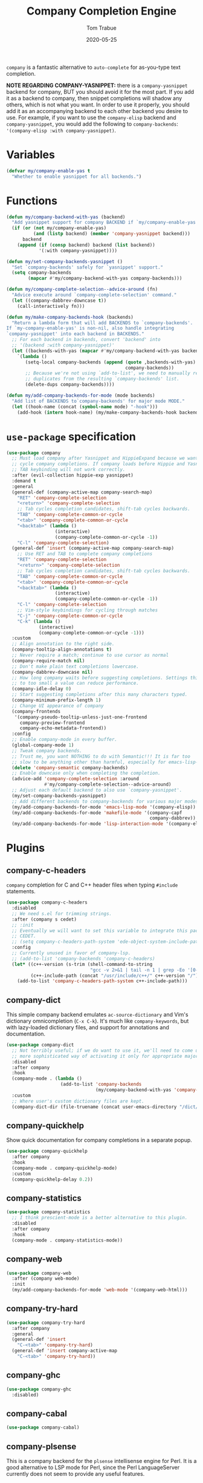 #+TITLE:   Company Completion Engine
#+AUTHOR:  Tom Trabue
#+EMAIL:   tom.trabue@gmail.com
#+DATE:    2020-05-25
#+TAGS:    company completion autocomplete lsp
#+STARTUP: fold

=company= is a fantastic alternative to =auto-complete= for as-you-type text
completion.

*NOTE REGARDING COMPANY-YASNIPPET:* there is a =company-yasnippet= backend for
company, BUT you should avoid it for the most part. If you add it as a backend
to company, then snippet completions will shadow any others, which is not what
you want. In order to use it properly, you should add it as an accompanying
backend to each other backend you desire to use. For example, if you want to use
the =company-elisp= backend and =company-yasnippet=, you would add the following
to =company-backends=: ='(company-elisp :with company-yasnippet)=.

* Variables
#+begin_src emacs-lisp
  (defvar my/company-enable-yas t
    "Whether to enable yasnippet for all backends.")
#+end_src

* Functions
#+begin_src emacs-lisp
  (defun my/company-backend-with-yas (backend)
    "Add yasnippet support for company BACKEND if `my/company-enable-yas' is non-nil."
    (if (or (not my/company-enable-yas)
            (and (listp backend) (member 'company-yasnippet backend)))
        backend
      (append (if (consp backend) backend (list backend))
              '(:with company-yasnippet))))

  (defun my/set-company-backends-yasnippet ()
    "Set `company-backends' safely for `yasnippet' support."
    (setq company-backends
          (mapcar #'my/company-backend-with-yas company-backends)))

  (defun my/company-complete-selection--advice-around (fn)
    "Advice execute around `company-complete-selection' command."
    (let ((company-dabbrev-downcase t))
      (call-interactively fn)))

  (defun my/make-company-backends-hook (backends)
    "Return a lambda form that will add BACKENDS to `company-backends'.
  If `my-company-enable-yas' is non-nil, also handle integrating
  `company-yasnippet' into each backend in BACKENDS."
    ;; For each backend in backends, convert 'backend' into
    ;; '(backend :with company-yasnippet)'
    (let ((backends-with-yas (mapcar #'my/company-backend-with-yas backends)))
      `(lambda ()
         (setq-local company-backends (append (quote ,backends-with-yas)
                                              company-backends))
         ;; Because we're not using `add-to-list', we need to manually remove
         ;; duplicates from the resulting `company-backends' list.
         (delete-dups company-backends))))

  (defun my/add-company-backends-for-mode (mode backends)
    "Add list of BACKENDS to`company-backends' for major mode MODE."
    (let ((hook-name (concat (symbol-name mode) "-hook")))
      (add-hook (intern hook-name) (my/make-company-backends-hook backends))))
#+end_src

* =use-package= specification
#+begin_src emacs-lisp
  (use-package company
    ;; Must load company after Yasnippet and HippieExpand because we want TAB to
    ;; cycle company completions. If company loads before Hippie and Yasnippet the
    ;; TAB keybinding will not work correctly.
    :after (evil-collection hippie-exp yasnippet)
    :demand t
    :general
    (general-def (company-active-map company-search-map)
      "RET" 'company-complete-selection
      "<return>" 'company-complete-selection
      ;; Tab cycles completion candidates, shift-tab cycles backwards.
      "TAB" 'company-complete-common-or-cycle
      "<tab>" 'company-complete-common-or-cycle
      "<backtab>" (lambda ()
                    (interactive)
                    (company-complete-common-or-cycle -1))
      "C-l" 'company-complete-selection)
    (general-def 'insert (company-active-map company-search-map)
      ;; Use RET and TAB to complete company completions
      "RET" 'company-complete-selection
      "<return>" 'company-complete-selection
      ;; Tab cycles completion candidates, shift-tab cycles backwards.
      "TAB" 'company-complete-common-or-cycle
      "<tab>" 'company-complete-common-or-cycle
      "<backtab>" (lambda ()
                    (interactive)
                    (company-complete-common-or-cycle -1))
      "C-l" 'company-complete-selection
      ;; Vim-style keybindings for cycling through matches
      "C-j" 'company-complete-common-or-cycle
      "C-k" (lambda ()
              (interactive)
              (company-complete-common-or-cycle -1)))
    :custom
    ;; Align annotation to the right side.
    (company-tooltip-align-annotations t)
    ;; Never require a match; continue to use cursor as normal
    (company-require-match nil)
    ;; Don't make plain text completions lowercase.
    (company-dabbrev-downcase nil)
    ;; How long company waits before suggesting completions. Settings this value
    ;; to too small a value can reduce performance.
    (company-idle-delay 0)
    ;; Start suggesting completions after this many characters typed.
    (company-minimum-prefix-length 1)
    ;; Change UI appearance of company
    (company-frontends
     '(company-pseudo-tooltip-unless-just-one-frontend
       company-preview-frontend
       company-echo-metadata-frontend))
    :config
    ;; Enable company-mode in every buffer.
    (global-company-mode 1)
    ;; Tweak company backends.
    ;; Trust me, you want NOTHING to do with Semantic!!! It is far too
    ;; slow to be anything other than harmful, especially for emacs-lisp-mode.
    (delete 'company-semantic company-backends)
    ;; Enable downcase only when completing the completion.
    (advice-add 'company-complete-selection :around
                #'my/company-complete-selection--advice-around)
    ;; Adjust each default backend to also use `company-yasnippet'.
    (my/set-company-backends-yasnippet)
    ;; Add different backends to company-backends for various major modes.
    (my/add-company-backends-for-mode 'emacs-lisp-mode '(company-elisp))
    (my/add-company-backends-for-mode 'makefile-mode '(company-capf
                                                       company-dabbrev))
    (my/add-company-backends-for-mode 'lisp-interaction-mode '(company-elisp)))
#+end_src

* Plugins
** company-c-headers
=company= completion for C and C++ header files when typing =#include=
statements.

#+begin_src emacs-lisp
  (use-package company-c-headers
    :disabled
    ;; We need s.el for trimming strings.
    :after (company s cedet)
    ;; :init
    ;; Eventually we will want to set this variable to integrate this package
    ;; CEDET.
    ;; (setq company-c-headers-path-system 'ede-object-system-include-path)
    :config
    ;; Currently unused in favor of company-lsp.
    ;; (add-to-list 'company-backends 'company-c-headers)
    (let* ((c++-version (s-trim (shell-command-to-string
                                 "gcc -v 2>&1 | tail -n 1 | grep -Eo '[0-9]+(\.[0-9]+)*'")))
           (c++-include-path (concat "/usr/include/c++/" c++-version "/")))
      (add-to-list 'company-c-headers-path-system c++-include-path)))
#+end_src

** company-dict
This simple company backend emulates =ac-source-dictionary= and Vim's
dictionary omnicompletion (=C-x C-k=). It's much like =company-keywords=, but
with lazy-loaded dictionary files, and support for annotations and
documentation.

#+begin_src emacs-lisp
  (use-package company-dict
    ;; Not terribly useful; if we do want to use it, we'll need to come up with a
    ;; more sophisticated way of activating it only for appropriate major modes.
    :disabled
    :after company
    :hook
    (company-mode . (lambda ()
                      (add-to-list 'company-backends
                                   (my/company-backend-with-yas 'company-dict))))
    :custom
    ;; Where user's custom dictionary files are kept.
    (company-dict-dir (file-truename (concat user-emacs-directory "/dict/"))))
#+end_src

** company-quickhelp
Show quick documentation for company completions in a separate popup.

#+begin_src emacs-lisp
  (use-package company-quickhelp
    :after company
    :hook
    (company-mode . company-quickhelp-mode)
    :custom
    (company-quickhelp-delay 0.2))
#+end_src

** company-statistics
#+begin_src emacs-lisp
  (use-package company-statistics
    ;; I think prescient-mode is a better alternative to this plugin.
    :disabled
    :after company
    :hook
    (company-mode . company-statistics-mode))
#+end_src

** company-web
#+begin_src emacs-lisp
  (use-package company-web
    :after (company web-mode)
    :init
    (my/add-company-backends-for-mode 'web-mode '(company-web-html)))
#+end_src

** company-try-hard
#+begin_src emacs-lisp
  (use-package company-try-hard
    :after company
    :general
    (general-def 'insert
      "C-<tab>" 'company-try-hard)
    (general-def 'insert company-active-map
      "C-<tab>" 'company-try-hard))
#+end_src

** company-ghc
#+begin_src emacs-lisp
  (use-package company-ghc
    :disabled)
#+end_src

** company-cabal
#+begin_src emacs-lisp
  (use-package company-cabal)
#+end_src

** company-plsense
This is a company backend for the =plsense= intellisense engine for Perl.  It
is a good alternative to LSP mode for Perl, since the Perl LanguageServer
currently does not seem to provide any useful features.

Make sure you've already installed =plsense= and run =plsense config= on the
command line before trying to use this plugin, since this plugin depends on
the =~/.plsense= configuration file containing the proper settings.

#+begin_src emacs-lisp
  (use-package company-plsense
    :disabled
    :hook
    ((cperl-mode perl-mode) . (lambda ()
                                ;; Turn on company-plsense for perl and cperl mode.
                                (make-local-variable 'company-backends)
                                (add-to-list 'company-backends 'company-plsense)
                                (when (not company-plsense--server-started-p)
                                  (company-plsense-start-server))
                                (company-plsense-init)))
    :init
    (setq company-plsense-ignore-compile-errors t))
#+end_src

** company-auctex
#+begin_src emacs-lisp
  (use-package company-auctex
    :hook
    ((latex-mode tex-mode) . company-auctex-init))
#+end_src

** company-lsp
=company-lsp= is a company backend supporting =lsp-mode=.

*NOTE*: You should never have to use =company-lsp=! It is a deprecated
package that is only useful in particular circumstances. The only supported
company backend for =lsp-mode= is =company-capf=, so try using that one
first.

#+begin_src emacs-lisp
  (use-package company-lsp
    :disabled
    :after (company lsp-mode)
    ;; Only activate company-lsp for specific modes
    :hook
    ((sh-mode c-mode-common) . (lambda ()
                                 (make-local-variable 'company-backends)
                                 (add-to-list 'company-backends 'company-lsp)))
    :custom
    (company-lsp-cache-candidates nil)
    (company-lsp-async t)
    (company-lsp-enable-snippet t)
    (company-lsp-enable-recompletion t))
#+end_src

** company-box
=company-box= is a company front-end with icons! It provides a great, modern
looking UI for company completions similar to something like Visual Studio Code,
and allows users to customize the icons it displays alongside completion
candidates. It also integrates with =company-quickhelp= for bringing up
completion item documentation.

*COMPATIBILITY:* =company-box= only works in GUI Emacs.

*IMPORTANT PERFORMANCE NOTE:* I have noticed that enabling =company-box=
/greatly/ increases input lag when using =company= completion, sometimes causing
Emacs to freeze completely (this sometimes happens in =emacs-lisp-mode=). The
input lag can drag your editing speed to a halt. =company-box= certainly is
cool, and looks beautiful, but you should use it at your own risk.

#+begin_src emacs-lisp
  (use-package company-box
    ;; Disabled for performance reasons. See note in description.
    :disabled
    :after company
    :if (display-graphic-p)
    :hook
    (company-mode . company-box-mode)
    :custom
    ;; Max number of candidates to show in tooltip.
    ;; A large number can slow down rendering.
    (company-box-max-candidates 10)
    ;; Min/max dimensions for the completion tooltip window.
    (company-box-tooltip-minimum-width 260)
    (company-box-tooltip-maximum-width 260))
#+end_src

** company-prescient
=prescient= intelligent completion support for =company-mode=.

#+begin_src emacs-lisp
  (use-package company-prescient
    :after (company prescient)
    :hook
    (company-mode . company-prescient-mode))
#+end_src

** company-elixir
Company completion backend for Elixir. This is an old, unmaintained plugin that
uses an external IEx process to generate completion candidates. It's not
terribly useful anymore, since anyone writing Elixir code from within Emacs
should be using =lsp-mode= which has a much better completion backend using
=elixir-ls=. However, it can be useful for generating completions for other
Elixir-related major modes that are not covered by =lsp-mode=, such as
=inf-elixir-mode=.

#+begin_src emacs-lisp
  (use-package company-elixir
    ;; Not that useful. Completions only work if you have a valid,
    ;; working Elixir project.
    :disabled
    ;; This package is not in ELPA or MELPA
    :straight
    (company-elixir :flavor melpa :type git :host github
                    :repo "ayrat555/company-elixir"
                    :files (:defaults "company_elixir_script.exs"))
    :hook
    (inf-elixir-mode . company-elixir-hook)
    :custom
    ;; The command used to start IEx.
    ;; Defaults to "iex -S mix".
    (company-elixir-iex-command "iex -S mix")
    ;; The major mode used to kick off company-elixir
    (company-elixir-major-mode #'inf-elixir-mode))
#+end_src

** company-restclient
Company completion backend for =restclient-mode= using the =know-your-http-well=
Emacs Lisp library.

#+begin_src emacs-lisp
  (use-package company-restclient
    :init
    (my/add-company-backends-for-mode 'restclient-mode '(company-restclient)))
#+end_src
